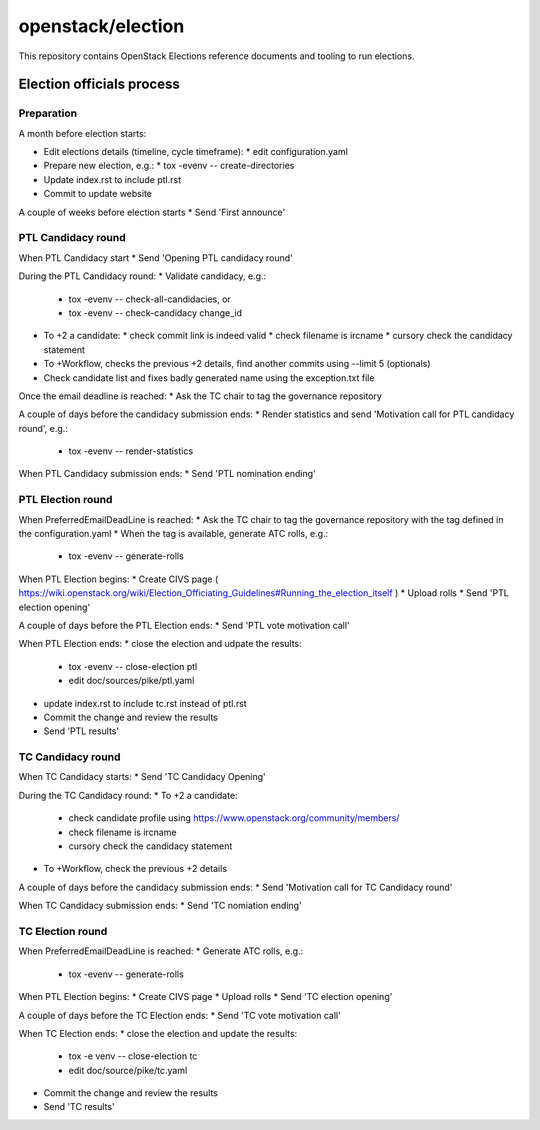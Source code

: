 ==================
openstack/election
==================

This repository contains OpenStack Elections reference documents
and tooling to run elections.


Election officials process
==========================

Preparation
-----------

A month before election starts:

* Edit elections details (timeline, cycle timeframe):
  * edit configuration.yaml
* Prepare new election, e.g.:
  * tox -evenv -- create-directories
* Update index.rst to include ptl.rst
* Commit to update website

A couple of weeks before election starts
* Send 'First announce'


PTL Candidacy round
-------------------

When PTL Candidacy start
* Send 'Opening PTL candidacy round'

During the PTL Candidacy round:
* Validate candidacy, e.g.:
  * tox -evenv -- check-all-candidacies, or
  * tox -evenv -- check-candidacy change_id
* To +2 a candidate:
  * check commit link is indeed valid
  * check filename is ircname
  * cursory check the candidacy statement
* To +Workflow, checks the previous +2 details, find another commits using --limit 5 (optionals)

* Check candidate list and fixes badly generated name using the exception.txt file

Once the email deadline is reached:
* Ask the TC chair to tag the governance repository

A couple of days before the candidacy submission ends:
* Render statistics and send 'Motivation call for PTL candidacy round', e.g.:
  * tox -evenv -- render-statistics

When PTL Candidacy submission ends:
* Send 'PTL nomination ending'


PTL Election round
------------------

When PreferredEmailDeadLine is reached:
* Ask the TC chair to tag the governance repository with the tag defined in the configuration.yaml
* When the tag is available, generate ATC rolls, e.g.:
  * tox -evenv -- generate-rolls

When PTL Election begins:
* Create CIVS page ( https://wiki.openstack.org/wiki/Election_Officiating_Guidelines#Running_the_election_itself )
* Upload rolls
* Send 'PTL election opening'

A couple of days before the PTL Election ends:
* Send 'PTL vote motivation call'

When PTL Election ends:
* close the election and udpate the results:
  * tox -evenv -- close-election ptl
  * edit doc/sources/pike/ptl.yaml
* update index.rst to include tc.rst instead of ptl.rst
* Commit the change and review the results
* Send 'PTL results'


TC Candidacy round
------------------

When TC Candidacy starts:
* Send 'TC Candidacy Opening'

During the TC Candidacy round:
* To +2 a candidate:
  * check candidate profile using https://www.openstack.org/community/members/
  * check filename is ircname
  * cursory check the candidacy statement
* To +Workflow, check the previous +2 details

A couple of days before the candidacy submission ends:
* Send 'Motivation call for TC Candidacy round'

When TC Candidacy submission ends:
* Send 'TC nomiation ending'


TC Election round
-----------------
When PreferredEmailDeadLine is reached:
* Generate ATC rolls, e.g.:
  * tox -evenv -- generate-rolls

When PTL Election begins:
* Create CIVS page
* Upload rolls
* Send 'TC election opening'

A couple of days before the TC Election ends:
* Send 'TC vote motivation call'

When TC Election ends:
* close the election and update the results:
  * tox -e venv -- close-election tc
  * edit doc/source/pike/tc.yaml
* Commit the change and review the results
* Send 'TC results'
